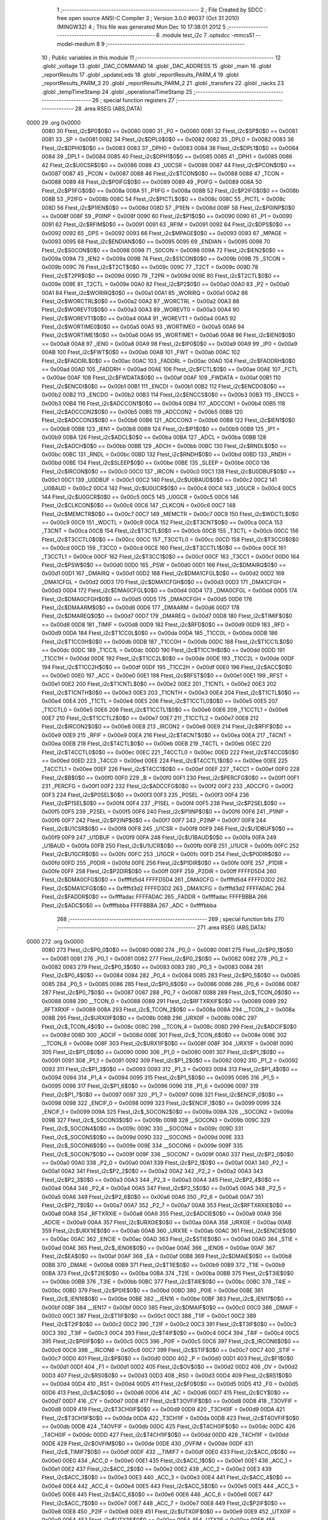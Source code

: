                               1 ;--------------------------------------------------------
                              2 ; File Created by SDCC : free open source ANSI-C Compiler
                              3 ; Version 3.0.0 #6037 (Oct 31 2010) (MINGW32)
                              4 ; This file was generated Mon Dec 10 17:38:01 2012
                              5 ;--------------------------------------------------------
                              6 	.module test_i2c
                              7 	.optsdcc -mmcs51 --model-medium
                              8 	
                              9 ;--------------------------------------------------------
                             10 ; Public variables in this module
                             11 ;--------------------------------------------------------
                             12 	.globl _voltage
                             13 	.globl _DAC_COMMAND
                             14 	.globl _DAC_ADDRESS
                             15 	.globl _main
                             16 	.globl _reportResults
                             17 	.globl _updateLeds
                             18 	.globl _reportResults_PARM_4
                             19 	.globl _reportResults_PARM_3
                             20 	.globl _reportResults_PARM_2
                             21 	.globl _transfers
                             22 	.globl _nacks
                             23 	.globl _tempTimeStamp
                             24 	.globl _operationalTimeStamp
                             25 ;--------------------------------------------------------
                             26 ; special function registers
                             27 ;--------------------------------------------------------
                             28 	.area RSEG    (ABS,DATA)
   0000                      29 	.org 0x0000
                    0080     30 Ftest_i2c$P0$0$0 == 0x0080
                    0080     31 _P0	=	0x0080
                    0081     32 Ftest_i2c$SP$0$0 == 0x0081
                    0081     33 _SP	=	0x0081
                    0082     34 Ftest_i2c$DPL0$0$0 == 0x0082
                    0082     35 _DPL0	=	0x0082
                    0083     36 Ftest_i2c$DPH0$0$0 == 0x0083
                    0083     37 _DPH0	=	0x0083
                    0084     38 Ftest_i2c$DPL1$0$0 == 0x0084
                    0084     39 _DPL1	=	0x0084
                    0085     40 Ftest_i2c$DPH1$0$0 == 0x0085
                    0085     41 _DPH1	=	0x0085
                    0086     42 Ftest_i2c$U0CSR$0$0 == 0x0086
                    0086     43 _U0CSR	=	0x0086
                    0087     44 Ftest_i2c$PCON$0$0 == 0x0087
                    0087     45 _PCON	=	0x0087
                    0088     46 Ftest_i2c$TCON$0$0 == 0x0088
                    0088     47 _TCON	=	0x0088
                    0089     48 Ftest_i2c$P0IFG$0$0 == 0x0089
                    0089     49 _P0IFG	=	0x0089
                    008A     50 Ftest_i2c$P1IFG$0$0 == 0x008a
                    008A     51 _P1IFG	=	0x008a
                    008B     52 Ftest_i2c$P2IFG$0$0 == 0x008b
                    008B     53 _P2IFG	=	0x008b
                    008C     54 Ftest_i2c$PICTL$0$0 == 0x008c
                    008C     55 _PICTL	=	0x008c
                    008D     56 Ftest_i2c$P1IEN$0$0 == 0x008d
                    008D     57 _P1IEN	=	0x008d
                    008F     58 Ftest_i2c$P0INP$0$0 == 0x008f
                    008F     59 _P0INP	=	0x008f
                    0090     60 Ftest_i2c$P1$0$0 == 0x0090
                    0090     61 _P1	=	0x0090
                    0091     62 Ftest_i2c$RFIM$0$0 == 0x0091
                    0091     63 _RFIM	=	0x0091
                    0092     64 Ftest_i2c$DPS$0$0 == 0x0092
                    0092     65 _DPS	=	0x0092
                    0093     66 Ftest_i2c$MPAGE$0$0 == 0x0093
                    0093     67 _MPAGE	=	0x0093
                    0095     68 Ftest_i2c$ENDIAN$0$0 == 0x0095
                    0095     69 _ENDIAN	=	0x0095
                    0098     70 Ftest_i2c$S0CON$0$0 == 0x0098
                    0098     71 _S0CON	=	0x0098
                    009A     72 Ftest_i2c$IEN2$0$0 == 0x009a
                    009A     73 _IEN2	=	0x009a
                    009B     74 Ftest_i2c$S1CON$0$0 == 0x009b
                    009B     75 _S1CON	=	0x009b
                    009C     76 Ftest_i2c$T2CT$0$0 == 0x009c
                    009C     77 _T2CT	=	0x009c
                    009D     78 Ftest_i2c$T2PR$0$0 == 0x009d
                    009D     79 _T2PR	=	0x009d
                    009E     80 Ftest_i2c$T2CTL$0$0 == 0x009e
                    009E     81 _T2CTL	=	0x009e
                    00A0     82 Ftest_i2c$P2$0$0 == 0x00a0
                    00A0     83 _P2	=	0x00a0
                    00A1     84 Ftest_i2c$WORIRQ$0$0 == 0x00a1
                    00A1     85 _WORIRQ	=	0x00a1
                    00A2     86 Ftest_i2c$WORCTRL$0$0 == 0x00a2
                    00A2     87 _WORCTRL	=	0x00a2
                    00A3     88 Ftest_i2c$WOREVT0$0$0 == 0x00a3
                    00A3     89 _WOREVT0	=	0x00a3
                    00A4     90 Ftest_i2c$WOREVT1$0$0 == 0x00a4
                    00A4     91 _WOREVT1	=	0x00a4
                    00A5     92 Ftest_i2c$WORTIME0$0$0 == 0x00a5
                    00A5     93 _WORTIME0	=	0x00a5
                    00A6     94 Ftest_i2c$WORTIME1$0$0 == 0x00a6
                    00A6     95 _WORTIME1	=	0x00a6
                    00A8     96 Ftest_i2c$IEN0$0$0 == 0x00a8
                    00A8     97 _IEN0	=	0x00a8
                    00A9     98 Ftest_i2c$IP0$0$0 == 0x00a9
                    00A9     99 _IP0	=	0x00a9
                    00AB    100 Ftest_i2c$FWT$0$0 == 0x00ab
                    00AB    101 _FWT	=	0x00ab
                    00AC    102 Ftest_i2c$FADDRL$0$0 == 0x00ac
                    00AC    103 _FADDRL	=	0x00ac
                    00AD    104 Ftest_i2c$FADDRH$0$0 == 0x00ad
                    00AD    105 _FADDRH	=	0x00ad
                    00AE    106 Ftest_i2c$FCTL$0$0 == 0x00ae
                    00AE    107 _FCTL	=	0x00ae
                    00AF    108 Ftest_i2c$FWDATA$0$0 == 0x00af
                    00AF    109 _FWDATA	=	0x00af
                    00B1    110 Ftest_i2c$ENCDI$0$0 == 0x00b1
                    00B1    111 _ENCDI	=	0x00b1
                    00B2    112 Ftest_i2c$ENCDO$0$0 == 0x00b2
                    00B2    113 _ENCDO	=	0x00b2
                    00B3    114 Ftest_i2c$ENCCS$0$0 == 0x00b3
                    00B3    115 _ENCCS	=	0x00b3
                    00B4    116 Ftest_i2c$ADCCON1$0$0 == 0x00b4
                    00B4    117 _ADCCON1	=	0x00b4
                    00B5    118 Ftest_i2c$ADCCON2$0$0 == 0x00b5
                    00B5    119 _ADCCON2	=	0x00b5
                    00B6    120 Ftest_i2c$ADCCON3$0$0 == 0x00b6
                    00B6    121 _ADCCON3	=	0x00b6
                    00B8    122 Ftest_i2c$IEN1$0$0 == 0x00b8
                    00B8    123 _IEN1	=	0x00b8
                    00B9    124 Ftest_i2c$IP1$0$0 == 0x00b9
                    00B9    125 _IP1	=	0x00b9
                    00BA    126 Ftest_i2c$ADCL$0$0 == 0x00ba
                    00BA    127 _ADCL	=	0x00ba
                    00BB    128 Ftest_i2c$ADCH$0$0 == 0x00bb
                    00BB    129 _ADCH	=	0x00bb
                    00BC    130 Ftest_i2c$RNDL$0$0 == 0x00bc
                    00BC    131 _RNDL	=	0x00bc
                    00BD    132 Ftest_i2c$RNDH$0$0 == 0x00bd
                    00BD    133 _RNDH	=	0x00bd
                    00BE    134 Ftest_i2c$SLEEP$0$0 == 0x00be
                    00BE    135 _SLEEP	=	0x00be
                    00C0    136 Ftest_i2c$IRCON$0$0 == 0x00c0
                    00C0    137 _IRCON	=	0x00c0
                    00C1    138 Ftest_i2c$U0DBUF$0$0 == 0x00c1
                    00C1    139 _U0DBUF	=	0x00c1
                    00C2    140 Ftest_i2c$U0BAUD$0$0 == 0x00c2
                    00C2    141 _U0BAUD	=	0x00c2
                    00C4    142 Ftest_i2c$U0UCR$0$0 == 0x00c4
                    00C4    143 _U0UCR	=	0x00c4
                    00C5    144 Ftest_i2c$U0GCR$0$0 == 0x00c5
                    00C5    145 _U0GCR	=	0x00c5
                    00C6    146 Ftest_i2c$CLKCON$0$0 == 0x00c6
                    00C6    147 _CLKCON	=	0x00c6
                    00C7    148 Ftest_i2c$MEMCTR$0$0 == 0x00c7
                    00C7    149 _MEMCTR	=	0x00c7
                    00C9    150 Ftest_i2c$WDCTL$0$0 == 0x00c9
                    00C9    151 _WDCTL	=	0x00c9
                    00CA    152 Ftest_i2c$T3CNT$0$0 == 0x00ca
                    00CA    153 _T3CNT	=	0x00ca
                    00CB    154 Ftest_i2c$T3CTL$0$0 == 0x00cb
                    00CB    155 _T3CTL	=	0x00cb
                    00CC    156 Ftest_i2c$T3CCTL0$0$0 == 0x00cc
                    00CC    157 _T3CCTL0	=	0x00cc
                    00CD    158 Ftest_i2c$T3CC0$0$0 == 0x00cd
                    00CD    159 _T3CC0	=	0x00cd
                    00CE    160 Ftest_i2c$T3CCTL1$0$0 == 0x00ce
                    00CE    161 _T3CCTL1	=	0x00ce
                    00CF    162 Ftest_i2c$T3CC1$0$0 == 0x00cf
                    00CF    163 _T3CC1	=	0x00cf
                    00D0    164 Ftest_i2c$PSW$0$0 == 0x00d0
                    00D0    165 _PSW	=	0x00d0
                    00D1    166 Ftest_i2c$DMAIRQ$0$0 == 0x00d1
                    00D1    167 _DMAIRQ	=	0x00d1
                    00D2    168 Ftest_i2c$DMA1CFGL$0$0 == 0x00d2
                    00D2    169 _DMA1CFGL	=	0x00d2
                    00D3    170 Ftest_i2c$DMA1CFGH$0$0 == 0x00d3
                    00D3    171 _DMA1CFGH	=	0x00d3
                    00D4    172 Ftest_i2c$DMA0CFGL$0$0 == 0x00d4
                    00D4    173 _DMA0CFGL	=	0x00d4
                    00D5    174 Ftest_i2c$DMA0CFGH$0$0 == 0x00d5
                    00D5    175 _DMA0CFGH	=	0x00d5
                    00D6    176 Ftest_i2c$DMAARM$0$0 == 0x00d6
                    00D6    177 _DMAARM	=	0x00d6
                    00D7    178 Ftest_i2c$DMAREQ$0$0 == 0x00d7
                    00D7    179 _DMAREQ	=	0x00d7
                    00D8    180 Ftest_i2c$TIMIF$0$0 == 0x00d8
                    00D8    181 _TIMIF	=	0x00d8
                    00D9    182 Ftest_i2c$RFD$0$0 == 0x00d9
                    00D9    183 _RFD	=	0x00d9
                    00DA    184 Ftest_i2c$T1CC0L$0$0 == 0x00da
                    00DA    185 _T1CC0L	=	0x00da
                    00DB    186 Ftest_i2c$T1CC0H$0$0 == 0x00db
                    00DB    187 _T1CC0H	=	0x00db
                    00DC    188 Ftest_i2c$T1CC1L$0$0 == 0x00dc
                    00DC    189 _T1CC1L	=	0x00dc
                    00DD    190 Ftest_i2c$T1CC1H$0$0 == 0x00dd
                    00DD    191 _T1CC1H	=	0x00dd
                    00DE    192 Ftest_i2c$T1CC2L$0$0 == 0x00de
                    00DE    193 _T1CC2L	=	0x00de
                    00DF    194 Ftest_i2c$T1CC2H$0$0 == 0x00df
                    00DF    195 _T1CC2H	=	0x00df
                    00E0    196 Ftest_i2c$ACC$0$0 == 0x00e0
                    00E0    197 _ACC	=	0x00e0
                    00E1    198 Ftest_i2c$RFST$0$0 == 0x00e1
                    00E1    199 _RFST	=	0x00e1
                    00E2    200 Ftest_i2c$T1CNTL$0$0 == 0x00e2
                    00E2    201 _T1CNTL	=	0x00e2
                    00E3    202 Ftest_i2c$T1CNTH$0$0 == 0x00e3
                    00E3    203 _T1CNTH	=	0x00e3
                    00E4    204 Ftest_i2c$T1CTL$0$0 == 0x00e4
                    00E4    205 _T1CTL	=	0x00e4
                    00E5    206 Ftest_i2c$T1CCTL0$0$0 == 0x00e5
                    00E5    207 _T1CCTL0	=	0x00e5
                    00E6    208 Ftest_i2c$T1CCTL1$0$0 == 0x00e6
                    00E6    209 _T1CCTL1	=	0x00e6
                    00E7    210 Ftest_i2c$T1CCTL2$0$0 == 0x00e7
                    00E7    211 _T1CCTL2	=	0x00e7
                    00E8    212 Ftest_i2c$IRCON2$0$0 == 0x00e8
                    00E8    213 _IRCON2	=	0x00e8
                    00E9    214 Ftest_i2c$RFIF$0$0 == 0x00e9
                    00E9    215 _RFIF	=	0x00e9
                    00EA    216 Ftest_i2c$T4CNT$0$0 == 0x00ea
                    00EA    217 _T4CNT	=	0x00ea
                    00EB    218 Ftest_i2c$T4CTL$0$0 == 0x00eb
                    00EB    219 _T4CTL	=	0x00eb
                    00EC    220 Ftest_i2c$T4CCTL0$0$0 == 0x00ec
                    00EC    221 _T4CCTL0	=	0x00ec
                    00ED    222 Ftest_i2c$T4CC0$0$0 == 0x00ed
                    00ED    223 _T4CC0	=	0x00ed
                    00EE    224 Ftest_i2c$T4CCTL1$0$0 == 0x00ee
                    00EE    225 _T4CCTL1	=	0x00ee
                    00EF    226 Ftest_i2c$T4CC1$0$0 == 0x00ef
                    00EF    227 _T4CC1	=	0x00ef
                    00F0    228 Ftest_i2c$B$0$0 == 0x00f0
                    00F0    229 _B	=	0x00f0
                    00F1    230 Ftest_i2c$PERCFG$0$0 == 0x00f1
                    00F1    231 _PERCFG	=	0x00f1
                    00F2    232 Ftest_i2c$ADCCFG$0$0 == 0x00f2
                    00F2    233 _ADCCFG	=	0x00f2
                    00F3    234 Ftest_i2c$P0SEL$0$0 == 0x00f3
                    00F3    235 _P0SEL	=	0x00f3
                    00F4    236 Ftest_i2c$P1SEL$0$0 == 0x00f4
                    00F4    237 _P1SEL	=	0x00f4
                    00F5    238 Ftest_i2c$P2SEL$0$0 == 0x00f5
                    00F5    239 _P2SEL	=	0x00f5
                    00F6    240 Ftest_i2c$P1INP$0$0 == 0x00f6
                    00F6    241 _P1INP	=	0x00f6
                    00F7    242 Ftest_i2c$P2INP$0$0 == 0x00f7
                    00F7    243 _P2INP	=	0x00f7
                    00F8    244 Ftest_i2c$U1CSR$0$0 == 0x00f8
                    00F8    245 _U1CSR	=	0x00f8
                    00F9    246 Ftest_i2c$U1DBUF$0$0 == 0x00f9
                    00F9    247 _U1DBUF	=	0x00f9
                    00FA    248 Ftest_i2c$U1BAUD$0$0 == 0x00fa
                    00FA    249 _U1BAUD	=	0x00fa
                    00FB    250 Ftest_i2c$U1UCR$0$0 == 0x00fb
                    00FB    251 _U1UCR	=	0x00fb
                    00FC    252 Ftest_i2c$U1GCR$0$0 == 0x00fc
                    00FC    253 _U1GCR	=	0x00fc
                    00FD    254 Ftest_i2c$P0DIR$0$0 == 0x00fd
                    00FD    255 _P0DIR	=	0x00fd
                    00FE    256 Ftest_i2c$P1DIR$0$0 == 0x00fe
                    00FE    257 _P1DIR	=	0x00fe
                    00FF    258 Ftest_i2c$P2DIR$0$0 == 0x00ff
                    00FF    259 _P2DIR	=	0x00ff
                    FFFFD5D4    260 Ftest_i2c$DMA0CFG$0$0 == 0xffffd5d4
                    FFFFD5D4    261 _DMA0CFG	=	0xffffd5d4
                    FFFFD3D2    262 Ftest_i2c$DMA1CFG$0$0 == 0xffffd3d2
                    FFFFD3D2    263 _DMA1CFG	=	0xffffd3d2
                    FFFFADAC    264 Ftest_i2c$FADDR$0$0 == 0xffffadac
                    FFFFADAC    265 _FADDR	=	0xffffadac
                    FFFFBBBA    266 Ftest_i2c$ADC$0$0 == 0xffffbbba
                    FFFFBBBA    267 _ADC	=	0xffffbbba
                            268 ;--------------------------------------------------------
                            269 ; special function bits
                            270 ;--------------------------------------------------------
                            271 	.area RSEG    (ABS,DATA)
   0000                     272 	.org 0x0000
                    0080    273 Ftest_i2c$P0_0$0$0 == 0x0080
                    0080    274 _P0_0	=	0x0080
                    0081    275 Ftest_i2c$P0_1$0$0 == 0x0081
                    0081    276 _P0_1	=	0x0081
                    0082    277 Ftest_i2c$P0_2$0$0 == 0x0082
                    0082    278 _P0_2	=	0x0082
                    0083    279 Ftest_i2c$P0_3$0$0 == 0x0083
                    0083    280 _P0_3	=	0x0083
                    0084    281 Ftest_i2c$P0_4$0$0 == 0x0084
                    0084    282 _P0_4	=	0x0084
                    0085    283 Ftest_i2c$P0_5$0$0 == 0x0085
                    0085    284 _P0_5	=	0x0085
                    0086    285 Ftest_i2c$P0_6$0$0 == 0x0086
                    0086    286 _P0_6	=	0x0086
                    0087    287 Ftest_i2c$P0_7$0$0 == 0x0087
                    0087    288 _P0_7	=	0x0087
                    0088    289 Ftest_i2c$_TCON_0$0$0 == 0x0088
                    0088    290 __TCON_0	=	0x0088
                    0089    291 Ftest_i2c$RFTXRXIF$0$0 == 0x0089
                    0089    292 _RFTXRXIF	=	0x0089
                    008A    293 Ftest_i2c$_TCON_2$0$0 == 0x008a
                    008A    294 __TCON_2	=	0x008a
                    008B    295 Ftest_i2c$URX0IF$0$0 == 0x008b
                    008B    296 _URX0IF	=	0x008b
                    008C    297 Ftest_i2c$_TCON_4$0$0 == 0x008c
                    008C    298 __TCON_4	=	0x008c
                    008D    299 Ftest_i2c$ADCIF$0$0 == 0x008d
                    008D    300 _ADCIF	=	0x008d
                    008E    301 Ftest_i2c$_TCON_6$0$0 == 0x008e
                    008E    302 __TCON_6	=	0x008e
                    008F    303 Ftest_i2c$URX1IF$0$0 == 0x008f
                    008F    304 _URX1IF	=	0x008f
                    0090    305 Ftest_i2c$P1_0$0$0 == 0x0090
                    0090    306 _P1_0	=	0x0090
                    0091    307 Ftest_i2c$P1_1$0$0 == 0x0091
                    0091    308 _P1_1	=	0x0091
                    0092    309 Ftest_i2c$P1_2$0$0 == 0x0092
                    0092    310 _P1_2	=	0x0092
                    0093    311 Ftest_i2c$P1_3$0$0 == 0x0093
                    0093    312 _P1_3	=	0x0093
                    0094    313 Ftest_i2c$P1_4$0$0 == 0x0094
                    0094    314 _P1_4	=	0x0094
                    0095    315 Ftest_i2c$P1_5$0$0 == 0x0095
                    0095    316 _P1_5	=	0x0095
                    0096    317 Ftest_i2c$P1_6$0$0 == 0x0096
                    0096    318 _P1_6	=	0x0096
                    0097    319 Ftest_i2c$P1_7$0$0 == 0x0097
                    0097    320 _P1_7	=	0x0097
                    0098    321 Ftest_i2c$ENCIF_0$0$0 == 0x0098
                    0098    322 _ENCIF_0	=	0x0098
                    0099    323 Ftest_i2c$ENCIF_1$0$0 == 0x0099
                    0099    324 _ENCIF_1	=	0x0099
                    009A    325 Ftest_i2c$_SOCON2$0$0 == 0x009a
                    009A    326 __SOCON2	=	0x009a
                    009B    327 Ftest_i2c$_SOCON3$0$0 == 0x009b
                    009B    328 __SOCON3	=	0x009b
                    009C    329 Ftest_i2c$_SOCON4$0$0 == 0x009c
                    009C    330 __SOCON4	=	0x009c
                    009D    331 Ftest_i2c$_SOCON5$0$0 == 0x009d
                    009D    332 __SOCON5	=	0x009d
                    009E    333 Ftest_i2c$_SOCON6$0$0 == 0x009e
                    009E    334 __SOCON6	=	0x009e
                    009F    335 Ftest_i2c$_SOCON7$0$0 == 0x009f
                    009F    336 __SOCON7	=	0x009f
                    00A0    337 Ftest_i2c$P2_0$0$0 == 0x00a0
                    00A0    338 _P2_0	=	0x00a0
                    00A1    339 Ftest_i2c$P2_1$0$0 == 0x00a1
                    00A1    340 _P2_1	=	0x00a1
                    00A2    341 Ftest_i2c$P2_2$0$0 == 0x00a2
                    00A2    342 _P2_2	=	0x00a2
                    00A3    343 Ftest_i2c$P2_3$0$0 == 0x00a3
                    00A3    344 _P2_3	=	0x00a3
                    00A4    345 Ftest_i2c$P2_4$0$0 == 0x00a4
                    00A4    346 _P2_4	=	0x00a4
                    00A5    347 Ftest_i2c$P2_5$0$0 == 0x00a5
                    00A5    348 _P2_5	=	0x00a5
                    00A6    349 Ftest_i2c$P2_6$0$0 == 0x00a6
                    00A6    350 _P2_6	=	0x00a6
                    00A7    351 Ftest_i2c$P2_7$0$0 == 0x00a7
                    00A7    352 _P2_7	=	0x00a7
                    00A8    353 Ftest_i2c$RFTXRXIE$0$0 == 0x00a8
                    00A8    354 _RFTXRXIE	=	0x00a8
                    00A9    355 Ftest_i2c$ADCIE$0$0 == 0x00a9
                    00A9    356 _ADCIE	=	0x00a9
                    00AA    357 Ftest_i2c$URX0IE$0$0 == 0x00aa
                    00AA    358 _URX0IE	=	0x00aa
                    00AB    359 Ftest_i2c$URX1IE$0$0 == 0x00ab
                    00AB    360 _URX1IE	=	0x00ab
                    00AC    361 Ftest_i2c$ENCIE$0$0 == 0x00ac
                    00AC    362 _ENCIE	=	0x00ac
                    00AD    363 Ftest_i2c$STIE$0$0 == 0x00ad
                    00AD    364 _STIE	=	0x00ad
                    00AE    365 Ftest_i2c$_IEN06$0$0 == 0x00ae
                    00AE    366 __IEN06	=	0x00ae
                    00AF    367 Ftest_i2c$EA$0$0 == 0x00af
                    00AF    368 _EA	=	0x00af
                    00B8    369 Ftest_i2c$DMAIE$0$0 == 0x00b8
                    00B8    370 _DMAIE	=	0x00b8
                    00B9    371 Ftest_i2c$T1IE$0$0 == 0x00b9
                    00B9    372 _T1IE	=	0x00b9
                    00BA    373 Ftest_i2c$T2IE$0$0 == 0x00ba
                    00BA    374 _T2IE	=	0x00ba
                    00BB    375 Ftest_i2c$T3IE$0$0 == 0x00bb
                    00BB    376 _T3IE	=	0x00bb
                    00BC    377 Ftest_i2c$T4IE$0$0 == 0x00bc
                    00BC    378 _T4IE	=	0x00bc
                    00BD    379 Ftest_i2c$P0IE$0$0 == 0x00bd
                    00BD    380 _P0IE	=	0x00bd
                    00BE    381 Ftest_i2c$_IEN16$0$0 == 0x00be
                    00BE    382 __IEN16	=	0x00be
                    00BF    383 Ftest_i2c$_IEN17$0$0 == 0x00bf
                    00BF    384 __IEN17	=	0x00bf
                    00C0    385 Ftest_i2c$DMAIF$0$0 == 0x00c0
                    00C0    386 _DMAIF	=	0x00c0
                    00C1    387 Ftest_i2c$T1IF$0$0 == 0x00c1
                    00C1    388 _T1IF	=	0x00c1
                    00C2    389 Ftest_i2c$T2IF$0$0 == 0x00c2
                    00C2    390 _T2IF	=	0x00c2
                    00C3    391 Ftest_i2c$T3IF$0$0 == 0x00c3
                    00C3    392 _T3IF	=	0x00c3
                    00C4    393 Ftest_i2c$T4IF$0$0 == 0x00c4
                    00C4    394 _T4IF	=	0x00c4
                    00C5    395 Ftest_i2c$P0IF$0$0 == 0x00c5
                    00C5    396 _P0IF	=	0x00c5
                    00C6    397 Ftest_i2c$_IRCON6$0$0 == 0x00c6
                    00C6    398 __IRCON6	=	0x00c6
                    00C7    399 Ftest_i2c$STIF$0$0 == 0x00c7
                    00C7    400 _STIF	=	0x00c7
                    00D0    401 Ftest_i2c$P$0$0 == 0x00d0
                    00D0    402 _P	=	0x00d0
                    00D1    403 Ftest_i2c$F1$0$0 == 0x00d1
                    00D1    404 _F1	=	0x00d1
                    00D2    405 Ftest_i2c$OV$0$0 == 0x00d2
                    00D2    406 _OV	=	0x00d2
                    00D3    407 Ftest_i2c$RS0$0$0 == 0x00d3
                    00D3    408 _RS0	=	0x00d3
                    00D4    409 Ftest_i2c$RS1$0$0 == 0x00d4
                    00D4    410 _RS1	=	0x00d4
                    00D5    411 Ftest_i2c$F0$0$0 == 0x00d5
                    00D5    412 _F0	=	0x00d5
                    00D6    413 Ftest_i2c$AC$0$0 == 0x00d6
                    00D6    414 _AC	=	0x00d6
                    00D7    415 Ftest_i2c$CY$0$0 == 0x00d7
                    00D7    416 _CY	=	0x00d7
                    00D8    417 Ftest_i2c$T3OVFIF$0$0 == 0x00d8
                    00D8    418 _T3OVFIF	=	0x00d8
                    00D9    419 Ftest_i2c$T3CH0IF$0$0 == 0x00d9
                    00D9    420 _T3CH0IF	=	0x00d9
                    00DA    421 Ftest_i2c$T3CH1IF$0$0 == 0x00da
                    00DA    422 _T3CH1IF	=	0x00da
                    00DB    423 Ftest_i2c$T4OVFIF$0$0 == 0x00db
                    00DB    424 _T4OVFIF	=	0x00db
                    00DC    425 Ftest_i2c$T4CH0IF$0$0 == 0x00dc
                    00DC    426 _T4CH0IF	=	0x00dc
                    00DD    427 Ftest_i2c$T4CH1IF$0$0 == 0x00dd
                    00DD    428 _T4CH1IF	=	0x00dd
                    00DE    429 Ftest_i2c$OVFIM$0$0 == 0x00de
                    00DE    430 _OVFIM	=	0x00de
                    00DF    431 Ftest_i2c$_TIMIF7$0$0 == 0x00df
                    00DF    432 __TIMIF7	=	0x00df
                    00E0    433 Ftest_i2c$ACC_0$0$0 == 0x00e0
                    00E0    434 _ACC_0	=	0x00e0
                    00E1    435 Ftest_i2c$ACC_1$0$0 == 0x00e1
                    00E1    436 _ACC_1	=	0x00e1
                    00E2    437 Ftest_i2c$ACC_2$0$0 == 0x00e2
                    00E2    438 _ACC_2	=	0x00e2
                    00E3    439 Ftest_i2c$ACC_3$0$0 == 0x00e3
                    00E3    440 _ACC_3	=	0x00e3
                    00E4    441 Ftest_i2c$ACC_4$0$0 == 0x00e4
                    00E4    442 _ACC_4	=	0x00e4
                    00E5    443 Ftest_i2c$ACC_5$0$0 == 0x00e5
                    00E5    444 _ACC_5	=	0x00e5
                    00E6    445 Ftest_i2c$ACC_6$0$0 == 0x00e6
                    00E6    446 _ACC_6	=	0x00e6
                    00E7    447 Ftest_i2c$ACC_7$0$0 == 0x00e7
                    00E7    448 _ACC_7	=	0x00e7
                    00E8    449 Ftest_i2c$P2IF$0$0 == 0x00e8
                    00E8    450 _P2IF	=	0x00e8
                    00E9    451 Ftest_i2c$UTX0IF$0$0 == 0x00e9
                    00E9    452 _UTX0IF	=	0x00e9
                    00EA    453 Ftest_i2c$UTX1IF$0$0 == 0x00ea
                    00EA    454 _UTX1IF	=	0x00ea
                    00EB    455 Ftest_i2c$P1IF$0$0 == 0x00eb
                    00EB    456 _P1IF	=	0x00eb
                    00EC    457 Ftest_i2c$WDTIF$0$0 == 0x00ec
                    00EC    458 _WDTIF	=	0x00ec
                    00ED    459 Ftest_i2c$_IRCON25$0$0 == 0x00ed
                    00ED    460 __IRCON25	=	0x00ed
                    00EE    461 Ftest_i2c$_IRCON26$0$0 == 0x00ee
                    00EE    462 __IRCON26	=	0x00ee
                    00EF    463 Ftest_i2c$_IRCON27$0$0 == 0x00ef
                    00EF    464 __IRCON27	=	0x00ef
                    00F0    465 Ftest_i2c$B_0$0$0 == 0x00f0
                    00F0    466 _B_0	=	0x00f0
                    00F1    467 Ftest_i2c$B_1$0$0 == 0x00f1
                    00F1    468 _B_1	=	0x00f1
                    00F2    469 Ftest_i2c$B_2$0$0 == 0x00f2
                    00F2    470 _B_2	=	0x00f2
                    00F3    471 Ftest_i2c$B_3$0$0 == 0x00f3
                    00F3    472 _B_3	=	0x00f3
                    00F4    473 Ftest_i2c$B_4$0$0 == 0x00f4
                    00F4    474 _B_4	=	0x00f4
                    00F5    475 Ftest_i2c$B_5$0$0 == 0x00f5
                    00F5    476 _B_5	=	0x00f5
                    00F6    477 Ftest_i2c$B_6$0$0 == 0x00f6
                    00F6    478 _B_6	=	0x00f6
                    00F7    479 Ftest_i2c$B_7$0$0 == 0x00f7
                    00F7    480 _B_7	=	0x00f7
                    00F8    481 Ftest_i2c$U1ACTIVE$0$0 == 0x00f8
                    00F8    482 _U1ACTIVE	=	0x00f8
                    00F9    483 Ftest_i2c$U1TX_BYTE$0$0 == 0x00f9
                    00F9    484 _U1TX_BYTE	=	0x00f9
                    00FA    485 Ftest_i2c$U1RX_BYTE$0$0 == 0x00fa
                    00FA    486 _U1RX_BYTE	=	0x00fa
                    00FB    487 Ftest_i2c$U1ERR$0$0 == 0x00fb
                    00FB    488 _U1ERR	=	0x00fb
                    00FC    489 Ftest_i2c$U1FE$0$0 == 0x00fc
                    00FC    490 _U1FE	=	0x00fc
                    00FD    491 Ftest_i2c$U1SLAVE$0$0 == 0x00fd
                    00FD    492 _U1SLAVE	=	0x00fd
                    00FE    493 Ftest_i2c$U1RE$0$0 == 0x00fe
                    00FE    494 _U1RE	=	0x00fe
                    00FF    495 Ftest_i2c$U1MODE$0$0 == 0x00ff
                    00FF    496 _U1MODE	=	0x00ff
                            497 ;--------------------------------------------------------
                            498 ; overlayable register banks
                            499 ;--------------------------------------------------------
                            500 	.area REG_BANK_0	(REL,OVR,DATA)
   0000                     501 	.ds 8
                            502 ;--------------------------------------------------------
                            503 ; internal ram data
                            504 ;--------------------------------------------------------
                            505 	.area DSEG    (DATA)
                    0000    506 G$operationalTimeStamp$0$0==.
   0010                     507 _operationalTimeStamp::
   0010                     508 	.ds 4
                    0004    509 G$tempTimeStamp$0$0==.
   0014                     510 _tempTimeStamp::
   0014                     511 	.ds 4
                            512 ;--------------------------------------------------------
                            513 ; overlayable items in internal ram 
                            514 ;--------------------------------------------------------
                            515 	.area OSEG    (OVR,DATA)
                            516 ;--------------------------------------------------------
                            517 ; Stack segment in internal ram 
                            518 ;--------------------------------------------------------
                            519 	.area	SSEG	(DATA)
   0027                     520 __start__stack:
   0027                     521 	.ds	1
                            522 
                            523 ;--------------------------------------------------------
                            524 ; indirectly addressable internal ram data
                            525 ;--------------------------------------------------------
                            526 	.area ISEG    (DATA)
                            527 ;--------------------------------------------------------
                            528 ; absolute internal ram data
                            529 ;--------------------------------------------------------
                            530 	.area IABS    (ABS,DATA)
                            531 	.area IABS    (ABS,DATA)
                            532 ;--------------------------------------------------------
                            533 ; bit data
                            534 ;--------------------------------------------------------
                            535 	.area BSEG    (BIT)
                            536 ;--------------------------------------------------------
                            537 ; paged external ram data
                            538 ;--------------------------------------------------------
                            539 	.area PSEG    (PAG,XDATA)
                    0000    540 G$nacks$0$0==.
   F000                     541 _nacks::
   F000                     542 	.ds 10
                    000A    543 G$transfers$0$0==.
   F00A                     544 _transfers::
   F00A                     545 	.ds 40
                    0032    546 LreportResults$ns$1$1==.
   F032                     547 _reportResults_PARM_2:
   F032                     548 	.ds 1
                    0033    549 LreportResults$testNum$1$1==.
   F033                     550 _reportResults_PARM_3:
   F033                     551 	.ds 1
                    0034    552 LreportResults$time$1$1==.
   F034                     553 _reportResults_PARM_4:
   F034                     554 	.ds 1
                    0035    555 LreportResults$transPerSecond$2$2==.
   F035                     556 _reportResults_transPerSecond_2_2:
   F035                     557 	.ds 4
                    0039    558 LreportResults$dataRateKbps$2$2==.
   F039                     559 _reportResults_dataRateKbps_2_2:
   F039                     560 	.ds 4
                            561 ;--------------------------------------------------------
                            562 ; external ram data
                            563 ;--------------------------------------------------------
                            564 	.area XSEG    (XDATA)
                    DF00    565 Ftest_i2c$SYNC1$0$0 == 0xdf00
                    DF00    566 _SYNC1	=	0xdf00
                    DF01    567 Ftest_i2c$SYNC0$0$0 == 0xdf01
                    DF01    568 _SYNC0	=	0xdf01
                    DF02    569 Ftest_i2c$PKTLEN$0$0 == 0xdf02
                    DF02    570 _PKTLEN	=	0xdf02
                    DF03    571 Ftest_i2c$PKTCTRL1$0$0 == 0xdf03
                    DF03    572 _PKTCTRL1	=	0xdf03
                    DF04    573 Ftest_i2c$PKTCTRL0$0$0 == 0xdf04
                    DF04    574 _PKTCTRL0	=	0xdf04
                    DF05    575 Ftest_i2c$ADDR$0$0 == 0xdf05
                    DF05    576 _ADDR	=	0xdf05
                    DF06    577 Ftest_i2c$CHANNR$0$0 == 0xdf06
                    DF06    578 _CHANNR	=	0xdf06
                    DF07    579 Ftest_i2c$FSCTRL1$0$0 == 0xdf07
                    DF07    580 _FSCTRL1	=	0xdf07
                    DF08    581 Ftest_i2c$FSCTRL0$0$0 == 0xdf08
                    DF08    582 _FSCTRL0	=	0xdf08
                    DF09    583 Ftest_i2c$FREQ2$0$0 == 0xdf09
                    DF09    584 _FREQ2	=	0xdf09
                    DF0A    585 Ftest_i2c$FREQ1$0$0 == 0xdf0a
                    DF0A    586 _FREQ1	=	0xdf0a
                    DF0B    587 Ftest_i2c$FREQ0$0$0 == 0xdf0b
                    DF0B    588 _FREQ0	=	0xdf0b
                    DF0C    589 Ftest_i2c$MDMCFG4$0$0 == 0xdf0c
                    DF0C    590 _MDMCFG4	=	0xdf0c
                    DF0D    591 Ftest_i2c$MDMCFG3$0$0 == 0xdf0d
                    DF0D    592 _MDMCFG3	=	0xdf0d
                    DF0E    593 Ftest_i2c$MDMCFG2$0$0 == 0xdf0e
                    DF0E    594 _MDMCFG2	=	0xdf0e
                    DF0F    595 Ftest_i2c$MDMCFG1$0$0 == 0xdf0f
                    DF0F    596 _MDMCFG1	=	0xdf0f
                    DF10    597 Ftest_i2c$MDMCFG0$0$0 == 0xdf10
                    DF10    598 _MDMCFG0	=	0xdf10
                    DF11    599 Ftest_i2c$DEVIATN$0$0 == 0xdf11
                    DF11    600 _DEVIATN	=	0xdf11
                    DF12    601 Ftest_i2c$MCSM2$0$0 == 0xdf12
                    DF12    602 _MCSM2	=	0xdf12
                    DF13    603 Ftest_i2c$MCSM1$0$0 == 0xdf13
                    DF13    604 _MCSM1	=	0xdf13
                    DF14    605 Ftest_i2c$MCSM0$0$0 == 0xdf14
                    DF14    606 _MCSM0	=	0xdf14
                    DF15    607 Ftest_i2c$FOCCFG$0$0 == 0xdf15
                    DF15    608 _FOCCFG	=	0xdf15
                    DF16    609 Ftest_i2c$BSCFG$0$0 == 0xdf16
                    DF16    610 _BSCFG	=	0xdf16
                    DF17    611 Ftest_i2c$AGCCTRL2$0$0 == 0xdf17
                    DF17    612 _AGCCTRL2	=	0xdf17
                    DF18    613 Ftest_i2c$AGCCTRL1$0$0 == 0xdf18
                    DF18    614 _AGCCTRL1	=	0xdf18
                    DF19    615 Ftest_i2c$AGCCTRL0$0$0 == 0xdf19
                    DF19    616 _AGCCTRL0	=	0xdf19
                    DF1A    617 Ftest_i2c$FREND1$0$0 == 0xdf1a
                    DF1A    618 _FREND1	=	0xdf1a
                    DF1B    619 Ftest_i2c$FREND0$0$0 == 0xdf1b
                    DF1B    620 _FREND0	=	0xdf1b
                    DF1C    621 Ftest_i2c$FSCAL3$0$0 == 0xdf1c
                    DF1C    622 _FSCAL3	=	0xdf1c
                    DF1D    623 Ftest_i2c$FSCAL2$0$0 == 0xdf1d
                    DF1D    624 _FSCAL2	=	0xdf1d
                    DF1E    625 Ftest_i2c$FSCAL1$0$0 == 0xdf1e
                    DF1E    626 _FSCAL1	=	0xdf1e
                    DF1F    627 Ftest_i2c$FSCAL0$0$0 == 0xdf1f
                    DF1F    628 _FSCAL0	=	0xdf1f
                    DF23    629 Ftest_i2c$TEST2$0$0 == 0xdf23
                    DF23    630 _TEST2	=	0xdf23
                    DF24    631 Ftest_i2c$TEST1$0$0 == 0xdf24
                    DF24    632 _TEST1	=	0xdf24
                    DF25    633 Ftest_i2c$TEST0$0$0 == 0xdf25
                    DF25    634 _TEST0	=	0xdf25
                    DF2E    635 Ftest_i2c$PA_TABLE0$0$0 == 0xdf2e
                    DF2E    636 _PA_TABLE0	=	0xdf2e
                    DF2F    637 Ftest_i2c$IOCFG2$0$0 == 0xdf2f
                    DF2F    638 _IOCFG2	=	0xdf2f
                    DF30    639 Ftest_i2c$IOCFG1$0$0 == 0xdf30
                    DF30    640 _IOCFG1	=	0xdf30
                    DF31    641 Ftest_i2c$IOCFG0$0$0 == 0xdf31
                    DF31    642 _IOCFG0	=	0xdf31
                    DF36    643 Ftest_i2c$PARTNUM$0$0 == 0xdf36
                    DF36    644 _PARTNUM	=	0xdf36
                    DF37    645 Ftest_i2c$VERSION$0$0 == 0xdf37
                    DF37    646 _VERSION	=	0xdf37
                    DF38    647 Ftest_i2c$FREQEST$0$0 == 0xdf38
                    DF38    648 _FREQEST	=	0xdf38
                    DF39    649 Ftest_i2c$LQI$0$0 == 0xdf39
                    DF39    650 _LQI	=	0xdf39
                    DF3A    651 Ftest_i2c$RSSI$0$0 == 0xdf3a
                    DF3A    652 _RSSI	=	0xdf3a
                    DF3B    653 Ftest_i2c$MARCSTATE$0$0 == 0xdf3b
                    DF3B    654 _MARCSTATE	=	0xdf3b
                    DF3C    655 Ftest_i2c$PKTSTATUS$0$0 == 0xdf3c
                    DF3C    656 _PKTSTATUS	=	0xdf3c
                    DF3D    657 Ftest_i2c$VCO_VC_DAC$0$0 == 0xdf3d
                    DF3D    658 _VCO_VC_DAC	=	0xdf3d
                    DF40    659 Ftest_i2c$I2SCFG0$0$0 == 0xdf40
                    DF40    660 _I2SCFG0	=	0xdf40
                    DF41    661 Ftest_i2c$I2SCFG1$0$0 == 0xdf41
                    DF41    662 _I2SCFG1	=	0xdf41
                    DF42    663 Ftest_i2c$I2SDATL$0$0 == 0xdf42
                    DF42    664 _I2SDATL	=	0xdf42
                    DF43    665 Ftest_i2c$I2SDATH$0$0 == 0xdf43
                    DF43    666 _I2SDATH	=	0xdf43
                    DF44    667 Ftest_i2c$I2SWCNT$0$0 == 0xdf44
                    DF44    668 _I2SWCNT	=	0xdf44
                    DF45    669 Ftest_i2c$I2SSTAT$0$0 == 0xdf45
                    DF45    670 _I2SSTAT	=	0xdf45
                    DF46    671 Ftest_i2c$I2SCLKF0$0$0 == 0xdf46
                    DF46    672 _I2SCLKF0	=	0xdf46
                    DF47    673 Ftest_i2c$I2SCLKF1$0$0 == 0xdf47
                    DF47    674 _I2SCLKF1	=	0xdf47
                    DF48    675 Ftest_i2c$I2SCLKF2$0$0 == 0xdf48
                    DF48    676 _I2SCLKF2	=	0xdf48
                    DE00    677 Ftest_i2c$USBADDR$0$0 == 0xde00
                    DE00    678 _USBADDR	=	0xde00
                    DE01    679 Ftest_i2c$USBPOW$0$0 == 0xde01
                    DE01    680 _USBPOW	=	0xde01
                    DE02    681 Ftest_i2c$USBIIF$0$0 == 0xde02
                    DE02    682 _USBIIF	=	0xde02
                    DE04    683 Ftest_i2c$USBOIF$0$0 == 0xde04
                    DE04    684 _USBOIF	=	0xde04
                    DE06    685 Ftest_i2c$USBCIF$0$0 == 0xde06
                    DE06    686 _USBCIF	=	0xde06
                    DE07    687 Ftest_i2c$USBIIE$0$0 == 0xde07
                    DE07    688 _USBIIE	=	0xde07
                    DE09    689 Ftest_i2c$USBOIE$0$0 == 0xde09
                    DE09    690 _USBOIE	=	0xde09
                    DE0B    691 Ftest_i2c$USBCIE$0$0 == 0xde0b
                    DE0B    692 _USBCIE	=	0xde0b
                    DE0C    693 Ftest_i2c$USBFRML$0$0 == 0xde0c
                    DE0C    694 _USBFRML	=	0xde0c
                    DE0D    695 Ftest_i2c$USBFRMH$0$0 == 0xde0d
                    DE0D    696 _USBFRMH	=	0xde0d
                    DE0E    697 Ftest_i2c$USBINDEX$0$0 == 0xde0e
                    DE0E    698 _USBINDEX	=	0xde0e
                    DE10    699 Ftest_i2c$USBMAXI$0$0 == 0xde10
                    DE10    700 _USBMAXI	=	0xde10
                    DE11    701 Ftest_i2c$USBCSIL$0$0 == 0xde11
                    DE11    702 _USBCSIL	=	0xde11
                    DE12    703 Ftest_i2c$USBCSIH$0$0 == 0xde12
                    DE12    704 _USBCSIH	=	0xde12
                    DE13    705 Ftest_i2c$USBMAXO$0$0 == 0xde13
                    DE13    706 _USBMAXO	=	0xde13
                    DE14    707 Ftest_i2c$USBCSOL$0$0 == 0xde14
                    DE14    708 _USBCSOL	=	0xde14
                    DE15    709 Ftest_i2c$USBCSOH$0$0 == 0xde15
                    DE15    710 _USBCSOH	=	0xde15
                    DE16    711 Ftest_i2c$USBCNTL$0$0 == 0xde16
                    DE16    712 _USBCNTL	=	0xde16
                    DE17    713 Ftest_i2c$USBCNTH$0$0 == 0xde17
                    DE17    714 _USBCNTH	=	0xde17
                    DE20    715 Ftest_i2c$USBF0$0$0 == 0xde20
                    DE20    716 _USBF0	=	0xde20
                    DE22    717 Ftest_i2c$USBF1$0$0 == 0xde22
                    DE22    718 _USBF1	=	0xde22
                    DE24    719 Ftest_i2c$USBF2$0$0 == 0xde24
                    DE24    720 _USBF2	=	0xde24
                    DE26    721 Ftest_i2c$USBF3$0$0 == 0xde26
                    DE26    722 _USBF3	=	0xde26
                    DE28    723 Ftest_i2c$USBF4$0$0 == 0xde28
                    DE28    724 _USBF4	=	0xde28
                    DE2A    725 Ftest_i2c$USBF5$0$0 == 0xde2a
                    DE2A    726 _USBF5	=	0xde2a
                    0000    727 LreportResults$buffer$2$2==.
   F093                     728 _reportResults_buffer_2_2:
   F093                     729 	.ds 64
                            730 ;--------------------------------------------------------
                            731 ; absolute external ram data
                            732 ;--------------------------------------------------------
                            733 	.area XABS    (ABS,XDATA)
                            734 ;--------------------------------------------------------
                            735 ; external initialized ram data
                            736 ;--------------------------------------------------------
                            737 	.area XISEG   (XDATA)
                            738 	.area HOME    (CODE)
                            739 	.area GSINIT0 (CODE)
                            740 	.area GSINIT1 (CODE)
                            741 	.area GSINIT2 (CODE)
                            742 	.area GSINIT3 (CODE)
                            743 	.area GSINIT4 (CODE)
                            744 	.area GSINIT5 (CODE)
                            745 	.area GSINIT  (CODE)
                            746 	.area GSFINAL (CODE)
                            747 	.area CSEG    (CODE)
                            748 ;--------------------------------------------------------
                            749 ; interrupt vector 
                            750 ;--------------------------------------------------------
                            751 	.area HOME    (CODE)
   0400                     752 __interrupt_vect:
   0400 02 04 6D            753 	ljmp	__sdcc_gsinit_startup
   0403 32                  754 	reti
   0404                     755 	.ds	7
   040B 32                  756 	reti
   040C                     757 	.ds	7
   0413 32                  758 	reti
   0414                     759 	.ds	7
   041B 32                  760 	reti
   041C                     761 	.ds	7
   0423 32                  762 	reti
   0424                     763 	.ds	7
   042B 32                  764 	reti
   042C                     765 	.ds	7
   0433 32                  766 	reti
   0434                     767 	.ds	7
   043B 32                  768 	reti
   043C                     769 	.ds	7
   0443 32                  770 	reti
   0444                     771 	.ds	7
   044B 32                  772 	reti
   044C                     773 	.ds	7
   0453 32                  774 	reti
   0454                     775 	.ds	7
   045B 32                  776 	reti
   045C                     777 	.ds	7
   0463 02 14 39            778 	ljmp	_ISR_T4
                            779 ;--------------------------------------------------------
                            780 ; global & static initialisations
                            781 ;--------------------------------------------------------
                            782 	.area HOME    (CODE)
                            783 	.area GSINIT  (CODE)
                            784 	.area GSFINAL (CODE)
                            785 	.area GSINIT  (CODE)
                            786 	.globl __sdcc_gsinit_startup
                            787 	.globl __sdcc_program_startup
                            788 	.globl __start__stack
                            789 	.globl __mcs51_genXINIT
                            790 	.globl __mcs51_genXRAMCLEAR
                            791 	.globl __mcs51_genRAMCLEAR
                            792 	.area GSFINAL (CODE)
   04FA 02 04 66            793 	ljmp	__sdcc_program_startup
                            794 ;--------------------------------------------------------
                            795 ; Home
                            796 ;--------------------------------------------------------
                            797 	.area HOME    (CODE)
                            798 	.area HOME    (CODE)
   0466                     799 __sdcc_program_startup:
   0466 12 06 72            800 	lcall	_main
                            801 ;	return from main will lock up
   0469 80 FE               802 	sjmp .
                            803 ;--------------------------------------------------------
                            804 ; code
                            805 ;--------------------------------------------------------
                            806 	.area CSEG    (CODE)
                            807 ;------------------------------------------------------------
                            808 ;Allocation info for local variables in function 'updateLeds'
                            809 ;------------------------------------------------------------
                            810 ;------------------------------------------------------------
                    0000    811 	G$updateLeds$0$0 ==.
                    0000    812 	C$test_i2c.c$52$0$0 ==.
                            813 ;	src/test_i2c/test_i2c.c:52: void updateLeds()
                            814 ;	-----------------------------------------
                            815 ;	 function updateLeds
                            816 ;	-----------------------------------------
   04FD                     817 _updateLeds:
                    0002    818 	ar2 = 0x02
                    0003    819 	ar3 = 0x03
                    0004    820 	ar4 = 0x04
                    0005    821 	ar5 = 0x05
                    0006    822 	ar6 = 0x06
                    0007    823 	ar7 = 0x07
                    0000    824 	ar0 = 0x00
                    0001    825 	ar1 = 0x01
                    0000    826 	C$test_i2c.c$54$1$1 ==.
                            827 ;	src/test_i2c/test_i2c.c:54: usbShowStatusWithGreenLed();
   04FD 12 15 B2            828 	lcall	_usbShowStatusWithGreenLed
                    0003    829 	C$test_i2c.c$55$2$2 ==.
                            830 ;	src/test_i2c/test_i2c.c:55: LED_YELLOW(vinPowerPresent());
   0500 12 12 C7            831 	lcall	_vinPowerPresent
   0503 50 05               832 	jnc	00105$
   0505 43 FF 04            833 	orl	_P2DIR,#0x04
   0508 80 03               834 	sjmp	00106$
   050A                     835 00105$:
   050A 53 FF FB            836 	anl	_P2DIR,#0xFB
   050D                     837 00106$:
                    0010    838 	C$test_i2c.c$57$1$1 ==.
                            839 ;	src/test_i2c/test_i2c.c:57: if (getMs() - operationalTimeStamp > 50)
   050D 12 14 18            840 	lcall	_getMs
   0510 AA 82               841 	mov	r2,dpl
   0512 AB 83               842 	mov	r3,dph
   0514 AC F0               843 	mov	r4,b
   0516 FD                  844 	mov	r5,a
   0517 EA                  845 	mov	a,r2
   0518 C3                  846 	clr	c
   0519 95 10               847 	subb	a,_operationalTimeStamp
   051B FA                  848 	mov	r2,a
   051C EB                  849 	mov	a,r3
   051D 95 11               850 	subb	a,(_operationalTimeStamp + 1)
   051F FB                  851 	mov	r3,a
   0520 EC                  852 	mov	a,r4
   0521 95 12               853 	subb	a,(_operationalTimeStamp + 2)
   0523 FC                  854 	mov	r4,a
   0524 ED                  855 	mov	a,r5
   0525 95 13               856 	subb	a,(_operationalTimeStamp + 3)
   0527 FD                  857 	mov	r5,a
   0528 C3                  858 	clr	c
   0529 74 32               859 	mov	a,#0x32
   052B 9A                  860 	subb	a,r2
   052C E4                  861 	clr	a
   052D 9B                  862 	subb	a,r3
   052E E4                  863 	clr	a
   052F 9C                  864 	subb	a,r4
   0530 E4                  865 	clr	a
   0531 9D                  866 	subb	a,r5
   0532 50 11               867 	jnc	00103$
                    0037    868 	C$test_i2c.c$60$2$3 ==.
                            869 ;	src/test_i2c/test_i2c.c:60: operationalTimeStamp = getMs();
   0534 12 14 18            870 	lcall	_getMs
   0537 85 82 10            871 	mov	_operationalTimeStamp,dpl
   053A 85 83 11            872 	mov	(_operationalTimeStamp + 1),dph
   053D 85 F0 12            873 	mov	(_operationalTimeStamp + 2),b
   0540 F5 13               874 	mov	(_operationalTimeStamp + 3),a
                    0045    875 	C$test_i2c.c$62$3$4 ==.
                            876 ;	src/test_i2c/test_i2c.c:62: LED_RED_TOGGLE();
   0542 63 FF 02            877 	xrl	_P2DIR,#0x02
   0545                     878 00103$:
                    0048    879 	C$test_i2c.c$64$3$1 ==.
                    0048    880 	XG$updateLeds$0$0 ==.
   0545 22                  881 	ret
                            882 ;------------------------------------------------------------
                            883 ;Allocation info for local variables in function 'reportResults'
                            884 ;------------------------------------------------------------
                            885 ;buffer                    Allocated with name '_reportResults_buffer_2_2'
                            886 ;------------------------------------------------------------
                    0049    887 	G$reportResults$0$0 ==.
                    0049    888 	C$test_i2c.c$66$3$1 ==.
                            889 ;	src/test_i2c/test_i2c.c:66: void reportResults(uint32 ts, uint8 ns, uint8 testNum, uint8 time)
                            890 ;	-----------------------------------------
                            891 ;	 function reportResults
                            892 ;	-----------------------------------------
   0546                     893 _reportResults:
   0546 AA 82               894 	mov	r2,dpl
   0548 AB 83               895 	mov	r3,dph
   054A AC F0               896 	mov	r4,b
   054C FD                  897 	mov	r5,a
                    0050    898 	C$test_i2c.c$68$1$1 ==.
                            899 ;	src/test_i2c/test_i2c.c:68: if (usbComTxAvailable() > 64)
   054D C0 02               900 	push	ar2
   054F C0 03               901 	push	ar3
   0551 C0 04               902 	push	ar4
   0553 C0 05               903 	push	ar5
   0555 12 0A E7            904 	lcall	_usbComTxAvailable
   0558 AE 82               905 	mov	r6,dpl
   055A D0 05               906 	pop	ar5
   055C D0 04               907 	pop	ar4
   055E D0 03               908 	pop	ar3
   0560 D0 02               909 	pop	ar2
   0562 74 40               910 	mov	a,#0x40
   0564 B5 06 00            911 	cjne	a,ar6,00106$
   0567                     912 00106$:
   0567 40 01               913 	jc	00107$
   0569 22                  914 	ret
   056A                     915 00107$:
                    006D    916 	C$test_i2c.c$73$2$2 ==.
                            917 ;	src/test_i2c/test_i2c.c:73: uint32 transPerSecond = (uint32) (ts / time);
   056A 78 34               918 	mov	r0,#_reportResults_PARM_4
   056C 79 3D               919 	mov	r1,#__divulong_PARM_2
   056E E2                  920 	movx	a,@r0
   056F F3                  921 	movx	@r1,a
   0570 09                  922 	inc	r1
   0571 E4                  923 	clr	a
   0572 F3                  924 	movx	@r1,a
   0573 09                  925 	inc	r1
   0574 F3                  926 	movx	@r1,a
   0575 09                  927 	inc	r1
   0576 F3                  928 	movx	@r1,a
   0577 8A 82               929 	mov	dpl,r2
   0579 8B 83               930 	mov	dph,r3
   057B 8C F0               931 	mov	b,r4
   057D ED                  932 	mov	a,r5
   057E C0 02               933 	push	ar2
   0580 C0 03               934 	push	ar3
   0582 C0 04               935 	push	ar4
   0584 C0 05               936 	push	ar5
   0586 12 08 65            937 	lcall	__divulong
   0589 78 35               938 	mov	r0,#_reportResults_transPerSecond_2_2
   058B C0 E0               939 	push	acc
   058D E5 82               940 	mov	a,dpl
   058F F2                  941 	movx	@r0,a
   0590 08                  942 	inc	r0
   0591 E5 83               943 	mov	a,dph
   0593 F2                  944 	movx	@r0,a
   0594 08                  945 	inc	r0
   0595 E5 F0               946 	mov	a,b
   0597 F2                  947 	movx	@r0,a
   0598 D0 E0               948 	pop	acc
   059A 08                  949 	inc	r0
   059B F2                  950 	movx	@r0,a
   059C D0 05               951 	pop	ar5
   059E D0 04               952 	pop	ar4
   05A0 D0 03               953 	pop	ar3
   05A2 D0 02               954 	pop	ar2
                    00A7    955 	C$test_i2c.c$74$2$1 ==.
                            956 ;	src/test_i2c/test_i2c.c:74: uint32 dataRateKbps = (uint32) ((ts * 24) / (time * 1000));
   05A4 78 5D               957 	mov	r0,#__mullong_PARM_2
   05A6 EA                  958 	mov	a,r2
   05A7 F2                  959 	movx	@r0,a
   05A8 08                  960 	inc	r0
   05A9 EB                  961 	mov	a,r3
   05AA F2                  962 	movx	@r0,a
   05AB 08                  963 	inc	r0
   05AC EC                  964 	mov	a,r4
   05AD F2                  965 	movx	@r0,a
   05AE 08                  966 	inc	r0
   05AF ED                  967 	mov	a,r5
   05B0 F2                  968 	movx	@r0,a
   05B1 90 00 18            969 	mov	dptr,#(0x18&0x00ff)
   05B4 E4                  970 	clr	a
   05B5 F5 F0               971 	mov	b,a
   05B7 12 12 F4            972 	lcall	__mullong
   05BA AA 82               973 	mov	r2,dpl
   05BC AB 83               974 	mov	r3,dph
   05BE AC F0               975 	mov	r4,b
   05C0 FD                  976 	mov	r5,a
   05C1 78 34               977 	mov	r0,#_reportResults_PARM_4
   05C3 79 5B               978 	mov	r1,#__mulint_PARM_2
   05C5 E2                  979 	movx	a,@r0
   05C6 F3                  980 	movx	@r1,a
   05C7 09                  981 	inc	r1
   05C8 E4                  982 	clr	a
   05C9 F3                  983 	movx	@r1,a
   05CA 90 03 E8            984 	mov	dptr,#0x03E8
   05CD C0 02               985 	push	ar2
   05CF C0 03               986 	push	ar3
   05D1 C0 04               987 	push	ar4
   05D3 C0 05               988 	push	ar5
   05D5 12 12 D4            989 	lcall	__mulint
   05D8 AE 82               990 	mov	r6,dpl
   05DA AF 83               991 	mov	r7,dph
   05DC D0 05               992 	pop	ar5
   05DE D0 04               993 	pop	ar4
   05E0 D0 03               994 	pop	ar3
   05E2 D0 02               995 	pop	ar2
   05E4 78 3D               996 	mov	r0,#__divulong_PARM_2
   05E6 EE                  997 	mov	a,r6
   05E7 F2                  998 	movx	@r0,a
   05E8 08                  999 	inc	r0
   05E9 EF                 1000 	mov	a,r7
   05EA F2                 1001 	movx	@r0,a
   05EB EF                 1002 	mov	a,r7
   05EC 33                 1003 	rlc	a
   05ED 95 E0              1004 	subb	a,acc
   05EF 08                 1005 	inc	r0
   05F0 F2                 1006 	movx	@r0,a
   05F1 08                 1007 	inc	r0
   05F2 F2                 1008 	movx	@r0,a
   05F3 8A 82              1009 	mov	dpl,r2
   05F5 8B 83              1010 	mov	dph,r3
   05F7 8C F0              1011 	mov	b,r4
   05F9 ED                 1012 	mov	a,r5
   05FA 12 08 65           1013 	lcall	__divulong
   05FD 78 39              1014 	mov	r0,#_reportResults_dataRateKbps_2_2
   05FF C0 E0              1015 	push	acc
   0601 E5 82              1016 	mov	a,dpl
   0603 F2                 1017 	movx	@r0,a
   0604 08                 1018 	inc	r0
   0605 E5 83              1019 	mov	a,dph
   0607 F2                 1020 	movx	@r0,a
   0608 08                 1021 	inc	r0
   0609 E5 F0              1022 	mov	a,b
   060B F2                 1023 	movx	@r0,a
   060C D0 E0              1024 	pop	acc
   060E 08                 1025 	inc	r0
   060F F2                 1026 	movx	@r0,a
                    0113   1027 	C$test_i2c.c$80$2$2 ==.
                           1028 ;	src/test_i2c/test_i2c.c:80: transPerSecond, dataRateKbps, ns, testNum);
   0610 78 33              1029 	mov	r0,#_reportResults_PARM_3
   0612 E2                 1030 	movx	a,@r0
   0613 FE                 1031 	mov	r6,a
   0614 7F 00              1032 	mov	r7,#0x00
   0616 78 32              1033 	mov	r0,#_reportResults_PARM_2
   0618 E2                 1034 	movx	a,@r0
   0619 FA                 1035 	mov	r2,a
   061A 7B 00              1036 	mov	r3,#0x00
                    011F   1037 	C$test_i2c.c$79$2$2 ==.
                           1038 ;	src/test_i2c/test_i2c.c:79: "nacks: %d        Test: %d \r\n\r\n",
                    011F   1039 	C$test_i2c.c$77$2$2 ==.
                           1040 ;	src/test_i2c/test_i2c.c:77: buffer, "Transmissions/second: %Lu x "
   061C C0 06              1041 	push	ar6
   061E C0 07              1042 	push	ar7
   0620 C0 02              1043 	push	ar2
   0622 C0 03              1044 	push	ar3
   0624 78 39              1045 	mov	r0,#_reportResults_dataRateKbps_2_2
   0626 E2                 1046 	movx	a,@r0
   0627 C0 E0              1047 	push	acc
   0629 08                 1048 	inc	r0
   062A E2                 1049 	movx	a,@r0
   062B C0 E0              1050 	push	acc
   062D 08                 1051 	inc	r0
   062E E2                 1052 	movx	a,@r0
   062F C0 E0              1053 	push	acc
   0631 08                 1054 	inc	r0
   0632 E2                 1055 	movx	a,@r0
   0633 C0 E0              1056 	push	acc
   0635 78 35              1057 	mov	r0,#_reportResults_transPerSecond_2_2
   0637 E2                 1058 	movx	a,@r0
   0638 C0 E0              1059 	push	acc
   063A 08                 1060 	inc	r0
   063B E2                 1061 	movx	a,@r0
   063C C0 E0              1062 	push	acc
   063E 08                 1063 	inc	r0
   063F E2                 1064 	movx	a,@r0
   0640 C0 E0              1065 	push	acc
   0642 08                 1066 	inc	r0
   0643 E2                 1067 	movx	a,@r0
   0644 C0 E0              1068 	push	acc
   0646 74 8C              1069 	mov	a,#__str_0
   0648 C0 E0              1070 	push	acc
   064A 74 1D              1071 	mov	a,#(__str_0 >> 8)
   064C C0 E0              1072 	push	acc
   064E 74 80              1073 	mov	a,#0x80
   0650 C0 E0              1074 	push	acc
   0652 74 93              1075 	mov	a,#_reportResults_buffer_2_2
   0654 C0 E0              1076 	push	acc
   0656 74 F0              1077 	mov	a,#(_reportResults_buffer_2_2 >> 8)
   0658 C0 E0              1078 	push	acc
   065A E4                 1079 	clr	a
   065B C0 E0              1080 	push	acc
   065D 12 15 5D           1081 	lcall	_sprintf
   0660 AA 82              1082 	mov	r2,dpl
   0662 E5 81              1083 	mov	a,sp
   0664 24 EE              1084 	add	a,#0xee
   0666 F5 81              1085 	mov	sp,a
   0668 78 4B              1086 	mov	r0,#_usbComTxSend_PARM_2
   066A EA                 1087 	mov	a,r2
   066B F2                 1088 	movx	@r0,a
                    016F   1089 	C$test_i2c.c$82$2$2 ==.
                           1090 ;	src/test_i2c/test_i2c.c:82: usbComTxSend(buffer, bufferLength);
   066C 90 F0 93           1091 	mov	dptr,#_reportResults_buffer_2_2
                    0172   1092 	C$test_i2c.c$84$2$1 ==.
                    0172   1093 	XG$reportResults$0$0 ==.
   066F 02 0B 1B           1094 	ljmp	_usbComTxSend
                           1095 ;------------------------------------------------------------
                           1096 ;Allocation info for local variables in function 'main'
                           1097 ;------------------------------------------------------------
                           1098 ;------------------------------------------------------------
                    0175   1099 	G$main$0$0 ==.
                    0175   1100 	C$test_i2c.c$88$2$1 ==.
                           1101 ;	src/test_i2c/test_i2c.c:88: void main()
                           1102 ;	-----------------------------------------
                           1103 ;	 function main
                           1104 ;	-----------------------------------------
   0672                    1105 _main:
                    0175   1106 	C$test_i2c.c$93$1$1 ==.
                           1107 ;	src/test_i2c/test_i2c.c:93: systemInit();
   0672 12 12 15           1108 	lcall	_systemInit
                    0178   1109 	C$test_i2c.c$94$1$1 ==.
                           1110 ;	src/test_i2c/test_i2c.c:94: usbInit();
   0675 12 0B E1           1111 	lcall	_usbInit
                    017B   1112 	C$test_i2c.c$95$1$1 ==.
                           1113 ;	src/test_i2c/test_i2c.c:95: dacInit();
   0678 12 0B A2           1114 	lcall	_dacInit
                    017E   1115 	C$test_i2c.c$97$1$1 ==.
                           1116 ;	src/test_i2c/test_i2c.c:97: tempTimeStamp = getMs();
   067B 12 14 18           1117 	lcall	_getMs
   067E 85 82 14           1118 	mov	_tempTimeStamp,dpl
   0681 85 83 15           1119 	mov	(_tempTimeStamp + 1),dph
   0684 85 F0 16           1120 	mov	(_tempTimeStamp + 2),b
   0687 F5 17              1121 	mov	(_tempTimeStamp + 3),a
                    018C   1122 	C$test_i2c.c$100$1$1 ==.
                           1123 ;	src/test_i2c/test_i2c.c:100: while (getMs() - tempTimeStamp < 4000)
   0689                    1124 00101$:
   0689 12 14 18           1125 	lcall	_getMs
   068C AA 82              1126 	mov	r2,dpl
   068E AB 83              1127 	mov	r3,dph
   0690 AC F0              1128 	mov	r4,b
   0692 FD                 1129 	mov	r5,a
   0693 EA                 1130 	mov	a,r2
   0694 C3                 1131 	clr	c
   0695 95 14              1132 	subb	a,_tempTimeStamp
   0697 FA                 1133 	mov	r2,a
   0698 EB                 1134 	mov	a,r3
   0699 95 15              1135 	subb	a,(_tempTimeStamp + 1)
   069B FB                 1136 	mov	r3,a
   069C EC                 1137 	mov	a,r4
   069D 95 16              1138 	subb	a,(_tempTimeStamp + 2)
   069F FC                 1139 	mov	r4,a
   06A0 ED                 1140 	mov	a,r5
   06A1 95 17              1141 	subb	a,(_tempTimeStamp + 3)
   06A3 FD                 1142 	mov	r5,a
   06A4 C3                 1143 	clr	c
   06A5 EA                 1144 	mov	a,r2
   06A6 94 A0              1145 	subb	a,#0xA0
   06A8 EB                 1146 	mov	a,r3
   06A9 94 0F              1147 	subb	a,#0x0F
   06AB EC                 1148 	mov	a,r4
   06AC 94 00              1149 	subb	a,#0x00
   06AE ED                 1150 	mov	a,r5
   06AF 94 00              1151 	subb	a,#0x00
   06B1 50 0B              1152 	jnc	00127$
                    01B6   1153 	C$test_i2c.c$102$2$2 ==.
                           1154 ;	src/test_i2c/test_i2c.c:102: updateLeds(); // blinks red LED every 50ms if we are receiving packets
   06B3 12 04 FD           1155 	lcall	_updateLeds
                    01B9   1156 	C$test_i2c.c$103$2$2 ==.
                           1157 ;	src/test_i2c/test_i2c.c:103: boardService(); // so we can start bootloader by shorting P2_2 to 3V3
   06B6 12 12 21           1158 	lcall	_boardService
                    01BC   1159 	C$test_i2c.c$104$2$2 ==.
                           1160 ;	src/test_i2c/test_i2c.c:104: usbComService(); // so we can start bootloader from wixel config GUI
   06B9 12 0A 4E           1161 	lcall	_usbComService
                    01BF   1162 	C$test_i2c.c$107$1$1 ==.
                           1163 ;	src/test_i2c/test_i2c.c:107: for (i = 0; i < 10; i++)
   06BC 80 CB              1164 	sjmp	00101$
   06BE                    1165 00127$:
   06BE 7A 00              1166 	mov	r2,#0x00
   06C0                    1167 00116$:
   06C0 BA 0A 00           1168 	cjne	r2,#0x0A,00134$
   06C3                    1169 00134$:
   06C3 40 03              1170 	jc	00135$
   06C5 02 07 F3           1171 	ljmp	00119$
   06C8                    1172 00135$:
                    01CB   1173 	C$test_i2c.c$109$2$3 ==.
                           1174 ;	src/test_i2c/test_i2c.c:109: transfers[i] = 0;
   06C8 EA                 1175 	mov	a,r2
   06C9 2A                 1176 	add	a,r2
   06CA 25 E0              1177 	add	a,acc
   06CC FB                 1178 	mov	r3,a
   06CD 24 0A              1179 	add	a,#_transfers
   06CF F8                 1180 	mov	r0,a
   06D0 E4                 1181 	clr	a
   06D1 F2                 1182 	movx	@r0,a
   06D2 08                 1183 	inc	r0
   06D3 F2                 1184 	movx	@r0,a
   06D4 08                 1185 	inc	r0
   06D5 F2                 1186 	movx	@r0,a
   06D6 08                 1187 	inc	r0
   06D7 F2                 1188 	movx	@r0,a
                    01DB   1189 	C$test_i2c.c$110$2$3 ==.
                           1190 ;	src/test_i2c/test_i2c.c:110: nacks[i] = FALSE;
   06D8 EA                 1191 	mov	a,r2
   06D9 24 00              1192 	add	a,#_nacks
   06DB F8                 1193 	mov	r0,a
   06DC E4                 1194 	clr	a
   06DD F2                 1195 	movx	@r0,a
                    01E1   1196 	C$test_i2c.c$113$2$3 ==.
                           1197 ;	src/test_i2c/test_i2c.c:113: tempTimeStamp = getMs();
   06DE C0 02              1198 	push	ar2
   06E0 C0 03              1199 	push	ar3
   06E2 12 14 18           1200 	lcall	_getMs
   06E5 85 82 14           1201 	mov	_tempTimeStamp,dpl
   06E8 85 83 15           1202 	mov	(_tempTimeStamp + 1),dph
   06EB 85 F0 16           1203 	mov	(_tempTimeStamp + 2),b
   06EE F5 17              1204 	mov	(_tempTimeStamp + 3),a
   06F0 D0 03              1205 	pop	ar3
   06F2 D0 02              1206 	pop	ar2
                    01F7   1207 	C$test_i2c.c$114$3$4 ==.
                           1208 ;	src/test_i2c/test_i2c.c:114: while (getMs() - tempTimeStamp < 2000)
   06F4                    1209 00104$:
   06F4 C0 02              1210 	push	ar2
   06F6 C0 03              1211 	push	ar3
   06F8 12 14 18           1212 	lcall	_getMs
   06FB AC 82              1213 	mov	r4,dpl
   06FD AD 83              1214 	mov	r5,dph
   06FF AE F0              1215 	mov	r6,b
   0701 FF                 1216 	mov	r7,a
   0702 D0 03              1217 	pop	ar3
   0704 D0 02              1218 	pop	ar2
   0706 EC                 1219 	mov	a,r4
   0707 C3                 1220 	clr	c
   0708 95 14              1221 	subb	a,_tempTimeStamp
   070A FC                 1222 	mov	r4,a
   070B ED                 1223 	mov	a,r5
   070C 95 15              1224 	subb	a,(_tempTimeStamp + 1)
   070E FD                 1225 	mov	r5,a
   070F EE                 1226 	mov	a,r6
   0710 95 16              1227 	subb	a,(_tempTimeStamp + 2)
   0712 FE                 1228 	mov	r6,a
   0713 EF                 1229 	mov	a,r7
   0714 95 17              1230 	subb	a,(_tempTimeStamp + 3)
   0716 FF                 1231 	mov	r7,a
   0717 C3                 1232 	clr	c
   0718 EC                 1233 	mov	a,r4
   0719 94 D0              1234 	subb	a,#0xD0
   071B ED                 1235 	mov	a,r5
   071C 94 07              1236 	subb	a,#0x07
   071E EE                 1237 	mov	a,r6
   071F 94 00              1238 	subb	a,#0x00
   0721 EF                 1239 	mov	a,r7
   0722 94 00              1240 	subb	a,#0x00
   0724 40 03              1241 	jc	00136$
   0726 02 07 EC           1242 	ljmp	00106$
   0729                    1243 00136$:
                    022C   1244 	C$test_i2c.c$116$3$4 ==.
                           1245 ;	src/test_i2c/test_i2c.c:116: dacStart();
   0729 C0 02              1246 	push	ar2
   072B C0 03              1247 	push	ar3
   072D 12 0B B1           1248 	lcall	_dacStart
   0730 D0 03              1249 	pop	ar3
   0732 D0 02              1250 	pop	ar2
                    0237   1251 	C$test_i2c.c$117$3$4 ==.
                           1252 ;	src/test_i2c/test_i2c.c:117: nacks[i] |= dacSendByte(DAC_ADDRESS);
   0734 EA                 1253 	mov	a,r2
   0735 24 00              1254 	add	a,#_nacks
   0737 F8                 1255 	mov	r0,a
   0738 E2                 1256 	movx	a,@r0
   0739 FC                 1257 	mov	r4,a
   073A 90 1D 88           1258 	mov	dptr,#_DAC_ADDRESS
   073D E4                 1259 	clr	a
   073E 93                 1260 	movc	a,@a+dptr
   073F F5 82              1261 	mov	dpl,a
   0741 C0 02              1262 	push	ar2
   0743 C0 03              1263 	push	ar3
   0745 C0 04              1264 	push	ar4
   0747 C0 00              1265 	push	ar0
   0749 12 0B BB           1266 	lcall	_dacSendByte
   074C E4                 1267 	clr	a
   074D 33                 1268 	rlc	a
   074E FD                 1269 	mov	r5,a
   074F D0 00              1270 	pop	ar0
   0751 D0 04              1271 	pop	ar4
   0753 D0 03              1272 	pop	ar3
   0755 D0 02              1273 	pop	ar2
   0757 ED                 1274 	mov	a,r5
   0758 4C                 1275 	orl	a,r4
   0759 F2                 1276 	movx	@r0,a
                    025D   1277 	C$test_i2c.c$118$3$4 ==.
                           1278 ;	src/test_i2c/test_i2c.c:118: nacks[i] |= dacSendByte(
   075A EA                 1279 	mov	a,r2
   075B 24 00              1280 	add	a,#_nacks
   075D F8                 1281 	mov	r0,a
   075E E2                 1282 	movx	a,@r0
   075F FC                 1283 	mov	r4,a
                    0263   1284 	C$test_i2c.c$119$3$4 ==.
                           1285 ;	src/test_i2c/test_i2c.c:119: DAC_COMMAND | (uint8) ((voltage & 0xF00) >> 8));
   0760 90 1D 8A           1286 	mov	dptr,#_voltage
   0763 E4                 1287 	clr	a
   0764 93                 1288 	movc	a,@a+dptr
   0765 74 01              1289 	mov	a,#0x01
   0767 93                 1290 	movc	a,@a+dptr
   0768 FE                 1291 	mov	r6,a
   0769 53 06 0F           1292 	anl	ar6,#0x0F
   076C 8E 05              1293 	mov	ar5,r6
   076E 90 1D 89           1294 	mov	dptr,#_DAC_COMMAND
   0771 E4                 1295 	clr	a
   0772 93                 1296 	movc	a,@a+dptr
   0773 4D                 1297 	orl	a,r5
   0774 F5 82              1298 	mov	dpl,a
   0776 C0 02              1299 	push	ar2
   0778 C0 03              1300 	push	ar3
   077A C0 04              1301 	push	ar4
   077C C0 00              1302 	push	ar0
   077E 12 0B BB           1303 	lcall	_dacSendByte
   0781 E4                 1304 	clr	a
   0782 33                 1305 	rlc	a
   0783 FD                 1306 	mov	r5,a
   0784 D0 00              1307 	pop	ar0
   0786 D0 04              1308 	pop	ar4
   0788 D0 03              1309 	pop	ar3
   078A D0 02              1310 	pop	ar2
   078C ED                 1311 	mov	a,r5
   078D 4C                 1312 	orl	a,r4
   078E F2                 1313 	movx	@r0,a
                    0292   1314 	C$test_i2c.c$120$3$4 ==.
                           1315 ;	src/test_i2c/test_i2c.c:120: nacks[i] |= dacSendByte((uint8) (voltage & 0xFF));
   078F EA                 1316 	mov	a,r2
   0790 24 00              1317 	add	a,#_nacks
   0792 F8                 1318 	mov	r0,a
   0793 E2                 1319 	movx	a,@r0
   0794 FC                 1320 	mov	r4,a
   0795 90 1D 8A           1321 	mov	dptr,#_voltage
   0798 E4                 1322 	clr	a
   0799 93                 1323 	movc	a,@a+dptr
   079A FD                 1324 	mov	r5,a
   079B 74 01              1325 	mov	a,#0x01
   079D 93                 1326 	movc	a,@a+dptr
   079E 8D 82              1327 	mov	dpl,r5
   07A0 C0 02              1328 	push	ar2
   07A2 C0 03              1329 	push	ar3
   07A4 C0 04              1330 	push	ar4
   07A6 C0 00              1331 	push	ar0
   07A8 12 0B BB           1332 	lcall	_dacSendByte
   07AB E4                 1333 	clr	a
   07AC 33                 1334 	rlc	a
   07AD FD                 1335 	mov	r5,a
   07AE D0 00              1336 	pop	ar0
   07B0 D0 04              1337 	pop	ar4
   07B2 ED                 1338 	mov	a,r5
   07B3 4C                 1339 	orl	a,r4
   07B4 F2                 1340 	movx	@r0,a
                    02B8   1341 	C$test_i2c.c$121$3$4 ==.
                           1342 ;	src/test_i2c/test_i2c.c:121: dacStop();
   07B5 12 0B B6           1343 	lcall	_dacStop
   07B8 D0 03              1344 	pop	ar3
   07BA D0 02              1345 	pop	ar2
                    02BF   1346 	C$test_i2c.c$123$3$4 ==.
                           1347 ;	src/test_i2c/test_i2c.c:123: transfers[i]++;
   07BC EB                 1348 	mov	a,r3
   07BD 24 0A              1349 	add	a,#_transfers
   07BF F8                 1350 	mov	r0,a
   07C0 E2                 1351 	movx	a,@r0
   07C1 FC                 1352 	mov	r4,a
   07C2 08                 1353 	inc	r0
   07C3 E2                 1354 	movx	a,@r0
   07C4 FD                 1355 	mov	r5,a
   07C5 08                 1356 	inc	r0
   07C6 E2                 1357 	movx	a,@r0
   07C7 FE                 1358 	mov	r6,a
   07C8 08                 1359 	inc	r0
   07C9 E2                 1360 	movx	a,@r0
   07CA FF                 1361 	mov	r7,a
   07CB 18                 1362 	dec	r0
   07CC 18                 1363 	dec	r0
   07CD 18                 1364 	dec	r0
   07CE 0C                 1365 	inc	r4
   07CF BC 00 09           1366 	cjne	r4,#0x00,00137$
   07D2 0D                 1367 	inc	r5
   07D3 BD 00 05           1368 	cjne	r5,#0x00,00137$
   07D6 0E                 1369 	inc	r6
   07D7 BE 00 01           1370 	cjne	r6,#0x00,00137$
   07DA 0F                 1371 	inc	r7
   07DB                    1372 00137$:
   07DB EC                 1373 	mov	a,r4
   07DC F2                 1374 	movx	@r0,a
   07DD 08                 1375 	inc	r0
   07DE ED                 1376 	mov	a,r5
   07DF F2                 1377 	movx	@r0,a
   07E0 08                 1378 	inc	r0
   07E1 EE                 1379 	mov	a,r6
   07E2 F2                 1380 	movx	@r0,a
   07E3 08                 1381 	inc	r0
   07E4 EF                 1382 	mov	a,r7
   07E5 F2                 1383 	movx	@r0,a
   07E6 18                 1384 	dec	r0
   07E7 18                 1385 	dec	r0
   07E8 18                 1386 	dec	r0
   07E9 02 06 F4           1387 	ljmp	00104$
   07EC                    1388 00106$:
                    02EF   1389 	C$test_i2c.c$126$3$5 ==.
                           1390 ;	src/test_i2c/test_i2c.c:126: LED_RED_TOGGLE();
   07EC 63 FF 02           1391 	xrl	_P2DIR,#0x02
                    02F2   1392 	C$test_i2c.c$107$1$1 ==.
                           1393 ;	src/test_i2c/test_i2c.c:107: for (i = 0; i < 10; i++)
   07EF 0A                 1394 	inc	r2
   07F0 02 06 C0           1395 	ljmp	00116$
   07F3                    1396 00119$:
                    02F6   1397 	C$test_i2c.c$129$1$1 ==.
                           1398 ;	src/test_i2c/test_i2c.c:129: i = 0;
   07F3 7A 00              1399 	mov	r2,#0x00
                    02F8   1400 	C$test_i2c.c$132$1$1 ==.
                           1401 ;	src/test_i2c/test_i2c.c:132: while (TRUE)
   07F5                    1402 00114$:
                    02F8   1403 	C$test_i2c.c$134$2$6 ==.
                           1404 ;	src/test_i2c/test_i2c.c:134: updateLeds(); // blinks red LED every 50ms if we are receiving packets
   07F5 C0 02              1405 	push	ar2
   07F7 12 04 FD           1406 	lcall	_updateLeds
                    02FD   1407 	C$test_i2c.c$135$2$6 ==.
                           1408 ;	src/test_i2c/test_i2c.c:135: boardService(); // so we can start bootloader by shorting P2_2 to 3V3
   07FA 12 12 21           1409 	lcall	_boardService
                    0300   1410 	C$test_i2c.c$136$2$6 ==.
                           1411 ;	src/test_i2c/test_i2c.c:136: usbComService(); // so we can start bootloader from wixel config GUI
   07FD 12 0A 4E           1412 	lcall	_usbComService
   0800 D0 02              1413 	pop	ar2
                    0305   1414 	C$test_i2c.c$138$2$6 ==.
                           1415 ;	src/test_i2c/test_i2c.c:138: if ((i % 5 == 0) && (i / 5 <= 9))
   0802 75 F0 05           1416 	mov	b,#0x05
   0805 EA                 1417 	mov	a,r2
   0806 84                 1418 	div	ab
   0807 E5 F0              1419 	mov	a,b
   0809 70 48              1420 	jnz	00110$
   080B 75 F0 05           1421 	mov	b,#0x05
   080E EA                 1422 	mov	a,r2
   080F 84                 1423 	div	ab
   0810 FB                 1424 	mov	r3,a
   0811 74 09              1425 	mov	a,#0x09
   0813 B5 03 00           1426 	cjne	a,ar3,00139$
   0816                    1427 00139$:
   0816 40 3B              1428 	jc	00110$
                    031B   1429 	C$test_i2c.c$140$1$1 ==.
                           1430 ;	src/test_i2c/test_i2c.c:140: reportResults(transfers[i / 5], nacks[i / 5], i / 5, 2);
   0818 C0 02              1431 	push	ar2
   081A EB                 1432 	mov	a,r3
   081B 2B                 1433 	add	a,r3
   081C 25 E0              1434 	add	a,acc
   081E 24 0A              1435 	add	a,#_transfers
   0820 F8                 1436 	mov	r0,a
   0821 E2                 1437 	movx	a,@r0
   0822 FC                 1438 	mov	r4,a
   0823 08                 1439 	inc	r0
   0824 E2                 1440 	movx	a,@r0
   0825 FD                 1441 	mov	r5,a
   0826 08                 1442 	inc	r0
   0827 E2                 1443 	movx	a,@r0
   0828 FE                 1444 	mov	r6,a
   0829 08                 1445 	inc	r0
   082A E2                 1446 	movx	a,@r0
   082B FF                 1447 	mov	r7,a
   082C 18                 1448 	dec	r0
   082D 18                 1449 	dec	r0
   082E 18                 1450 	dec	r0
   082F EB                 1451 	mov	a,r3
   0830 24 00              1452 	add	a,#_nacks
   0832 F8                 1453 	mov	r0,a
   0833 E2                 1454 	movx	a,@r0
   0834 FA                 1455 	mov	r2,a
   0835 78 32              1456 	mov	r0,#_reportResults_PARM_2
   0837 F2                 1457 	movx	@r0,a
   0838 78 33              1458 	mov	r0,#_reportResults_PARM_3
   083A EB                 1459 	mov	a,r3
   083B F2                 1460 	movx	@r0,a
   083C 78 34              1461 	mov	r0,#_reportResults_PARM_4
   083E 74 02              1462 	mov	a,#0x02
   0840 F2                 1463 	movx	@r0,a
   0841 8C 82              1464 	mov	dpl,r4
   0843 8D 83              1465 	mov	dph,r5
   0845 8E F0              1466 	mov	b,r6
   0847 EF                 1467 	mov	a,r7
   0848 C0 02              1468 	push	ar2
   084A 12 05 46           1469 	lcall	_reportResults
   084D D0 02              1470 	pop	ar2
   084F D0 02              1471 	pop	ar2
   0851 80 0E              1472 	sjmp	00111$
   0853                    1473 00110$:
                    0356   1474 	C$test_i2c.c$142$2$6 ==.
                           1475 ;	src/test_i2c/test_i2c.c:142: else if (i / 5 > 9)
   0853 75 F0 05           1476 	mov	b,#0x05
   0856 EA                 1477 	mov	a,r2
   0857 84                 1478 	div	ab
   0858 FB                 1479 	mov	r3,a
   0859 74 09              1480 	mov	a,#0x09
   085B B5 03 00           1481 	cjne	a,ar3,00141$
   085E                    1482 00141$:
   085E 50 01              1483 	jnc	00111$
                    0363   1484 	C$test_i2c.c$144$3$8 ==.
                           1485 ;	src/test_i2c/test_i2c.c:144: i--;
   0860 1A                 1486 	dec	r2
   0861                    1487 00111$:
                    0364   1488 	C$test_i2c.c$147$2$6 ==.
                           1489 ;	src/test_i2c/test_i2c.c:147: i++;
   0861 0A                 1490 	inc	r2
                    0365   1491 	C$test_i2c.c$150$1$1 ==.
                    0365   1492 	XG$main$0$0 ==.
   0862 02 07 F5           1493 	ljmp	00114$
                           1494 	.area CSEG    (CODE)
                           1495 	.area CONST   (CODE)
                    0000   1496 G$DAC_ADDRESS$0$0 == .
   1D88                    1497 _DAC_ADDRESS:
   1D88 C0                 1498 	.db #0xC0	; 192
                    0001   1499 G$DAC_COMMAND$0$0 == .
   1D89                    1500 _DAC_COMMAND:
   1D89 00                 1501 	.db #0x00	; 0
                    0002   1502 G$voltage$0$0 == .
   1D8A                    1503 _voltage:
   1D8A AA 0A              1504 	.byte #0xAA,#0x0A	; 2730
                    0004   1505 Ftest_i2c$_str_0$0$0 == .
   1D8C                    1506 __str_0:
   1D8C 54 72 61 6E 73 6D  1507 	.ascii "Transmissions/second: %Lu x bits/transmission: 24 equals: %L"
        69 73 73 69 6F 6E
        73 2F 73 65 63 6F
        6E 64 3A 20 25 4C
        75 20 78 20 62 69
        74 73 2F 74 72 61
        6E 73 6D 69 73 73
        69 6F 6E 3A 20 32
        34 20 65 71 75 61
        6C 73 3A 20 25 4C
   1DC8 75 4B 62 70 73 20  1508 	.ascii "uKbps (Effective)"
        28 45 66 66 65 63
        74 69 76 65 29
   1DD9 0D                 1509 	.db 0x0D
   1DDA 0A                 1510 	.db 0x0A
   1DDB 20 6E 61 63 6B 73  1511 	.ascii " nacks: %d        Test: %d "
        3A 20 25 64 20 20
        20 20 20 20 20 20
        54 65 73 74 3A 20
        25 64 20
   1DF6 0D                 1512 	.db 0x0D
   1DF7 0A                 1513 	.db 0x0A
   1DF8 0D                 1514 	.db 0x0D
   1DF9 0A                 1515 	.db 0x0A
   1DFA 00                 1516 	.db 0x00
                           1517 	.area XINIT   (CODE)
                           1518 	.area CABS    (ABS,CODE)
